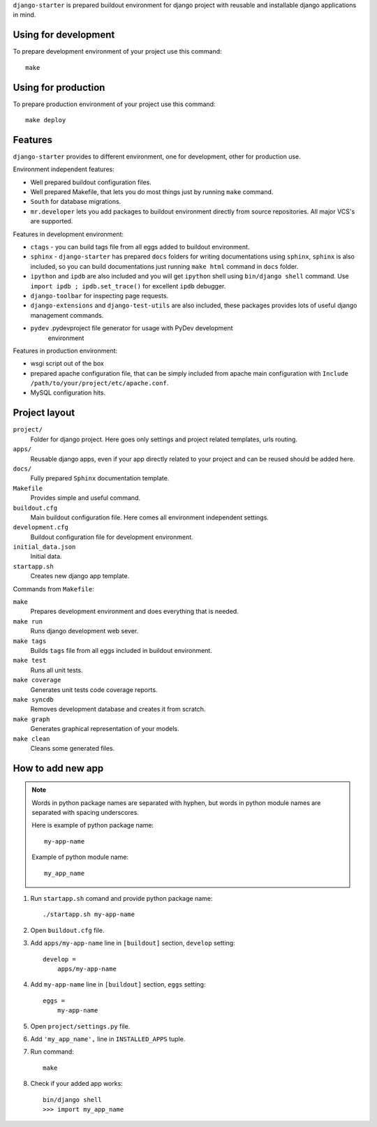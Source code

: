 ``django-starter`` is prepared buildout environment for django project with
reusable and installable django applications in mind.

Using for development
=====================

To prepare development environment of your project use this command::

    make

Using for production
====================

To prepare production environment of your project use this command::

    make deploy

Features
========

``django-starter`` provides to different environment, one for development,
other for production use.

Environment independent features:

* Well prepared buildout configuration files.

* Well prepared Makefile, that lets you do most things just by running ``make``
  command.

* ``South`` for database migrations.

* ``mr.developer`` lets you add packages to buildout environment directly from
  source repositories. All major VCS's are supported.

Features in development environment:

* ``ctags`` - you can build tags file from all eggs added to buildout
  environment.

* ``sphinx`` - ``django-starter`` has prepared ``docs`` folders for writing
  documentations using ``sphinx``, ``sphinx`` is also included, so you can
  build documentations just running ``make html`` command in ``docs`` folder.

* ``ipython`` and ``ipdb`` are also included and you will get ``ipython`` shell
  using ``bin/django shell`` command. Use ``import ipdb ; ipdb.set_trace()``
  for excellent ``ipdb`` debugger.

* ``django-toolbar`` for inspecting page requests.

* ``django-extensions`` and ``django-test-utils`` are also included, these
  packages provides lots of useful django management commands.

* ``pydev`` .pydevproject file generator for usage with PyDev development
   environment

Features in production environment:

* wsgi script out of the box

* prepared apache configuration file, that can be simply included from apache
  main configuration with ``Include /path/to/your/project/etc/apache.conf``.

* MySQL configuration hits.

Project layout
==============

``project/``
    Folder for django project. Here goes only settings and project related
    templates, urls routing.

``apps/``
    Reusable django apps, even if your app directly related to your project and
    can be reused should be added here.

``docs/``
    Fully prepared ``Sphinx`` documentation template.

``Makefile``
    Provides simple and useful command.

``buildout.cfg``
    Main buildout configuration file. Here comes all environment independent
    settings.

``development.cfg``
    Buildout configuration file for development environment.

``initial_data.json``
    Initial data.

``startapp.sh``
    Creates new django app template.

Commands from ``Makefile``:

``make``
    Prepares development environment and does everything that is needed.

``make run``
    Runs django development web sever.

``make tags``
    Builds ``tags`` file from all eggs included in buildout environment.

``make test``
    Runs all unit tests.

``make coverage``
    Generates unit tests code coverage reports.

``make syncdb``
    Removes development database and creates it from scratch.

``make graph``
    Generates graphical representation of your models.

``make clean``
    Cleans some generated files.

How to add new app
==================

.. note::
    Words in python package names are separated with hyphen, but words in
    python module names are separated with spacing underscores.

    Here is example of python package name::

        my-app-name

    Example of python module name::

        my_app_name

1. Run ``startapp.sh`` comand and provide python package name::

   ./startapp.sh my-app-name

2. Open ``buildout.cfg`` file.
   
3. Add ``apps/my-app-name`` line in ``[buildout]`` section, ``develop``
   setting::

    develop =
        apps/my-app-name

4. Add ``my-app-name`` line in ``[buildout]`` section, ``eggs`` setting::

    eggs =
        my-app-name

5. Open ``project/settings.py`` file.

6. Add ``'my_app_name',`` line in ``INSTALLED_APPS`` tuple.

7. Run command::

    make

8. Check if your added app works::

    bin/django shell
    >>> import my_app_name

